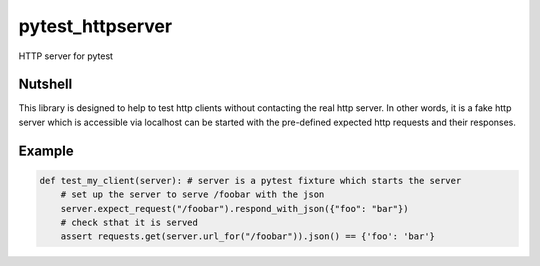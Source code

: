 pytest_httpserver
~~~~~~~~~~~~~~~~~
HTTP server for pytest


Nutshell
--------

This library is designed to help to test http clients without contacting the real http server.
In other words, it is a fake http server which is accessible via localhost can be started with
the pre-defined expected http requests and their responses.

Example
-------

.. code-block:: python

    def test_my_client(server): # server is a pytest fixture which starts the server
        # set up the server to serve /foobar with the json
        server.expect_request("/foobar").respond_with_json({"foo": "bar"})
        # check sthat it is served
        assert requests.get(server.url_for("/foobar")).json() == {'foo': 'bar'}

